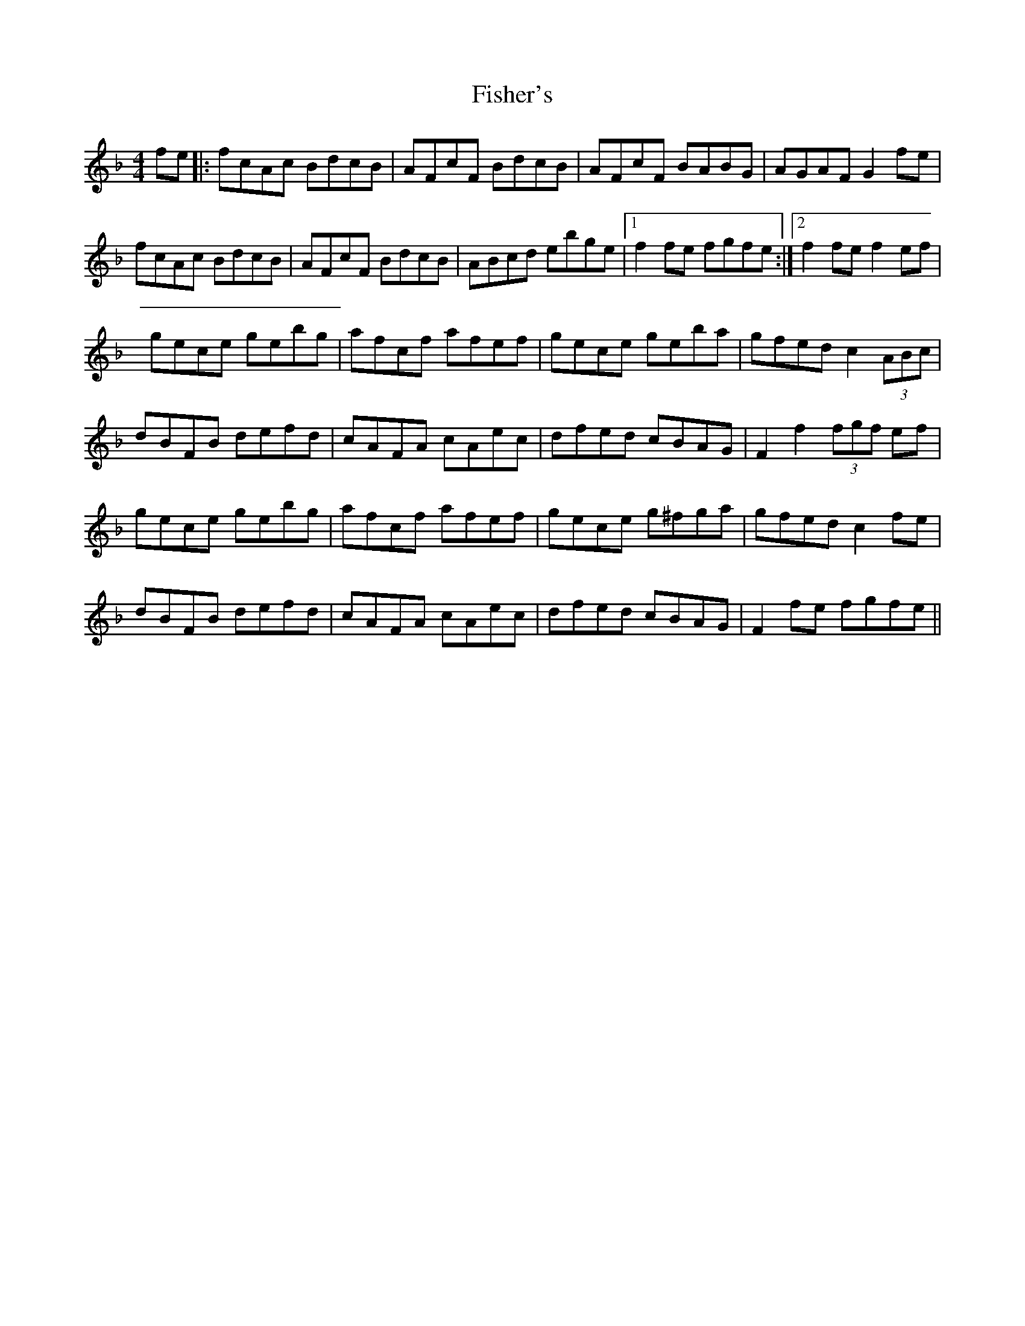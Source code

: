 X: 5
T: Fisher's
Z: DonaldK
S: https://thesession.org/tunes/872#setting14045
R: hornpipe
M: 4/4
L: 1/8
K: Fmaj
fe|:fcAc BdcB|AFcF BdcB|AFcF BABG|AGAF G2fe|fcAc BdcB|AFcF BdcB|ABcd ebge|[1 f2fe fgfe:|[2 f2fe f2ef|gece gebg|afcf afef|gece geba|gfed c2(3ABc|dBFB defd|cAFA cAec|dfed cBAG|F2f2 (3fgf ef|gece gebg|afcf afef|gece g^fga|gfed c2fe|dBFB defd|cAFA cAec|dfed cBAG| F2fe fgfe||

